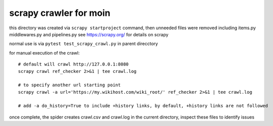 scrapy crawler for moin
=======================

this directory was created via ``scrapy startproject`` command,
then unneeded files were removed including items.py middlewares.py and pipelines.py
see https://scrapy.org/ for details on scrapy

normal use is via ``pytest test_scrapy_crawl.py`` in parent direcctory

for manual execution of the crawl::

   # default will crawl http://127.0.0.1:8080
   scrapy crawl ref_checker 2>&1 | tee crawl.log

   # to specify another url starting point
   scrapy crawl -a url='https://my.wikihost.com/wiki_root/' ref_checker 2>&1 | tee crawl.log

   # add -a do_history=True to include +history links, by default, +history links are not followed

once complete, the spider creates crawl.csv and crawl.log in the current directory, inspect these files to identify issues
